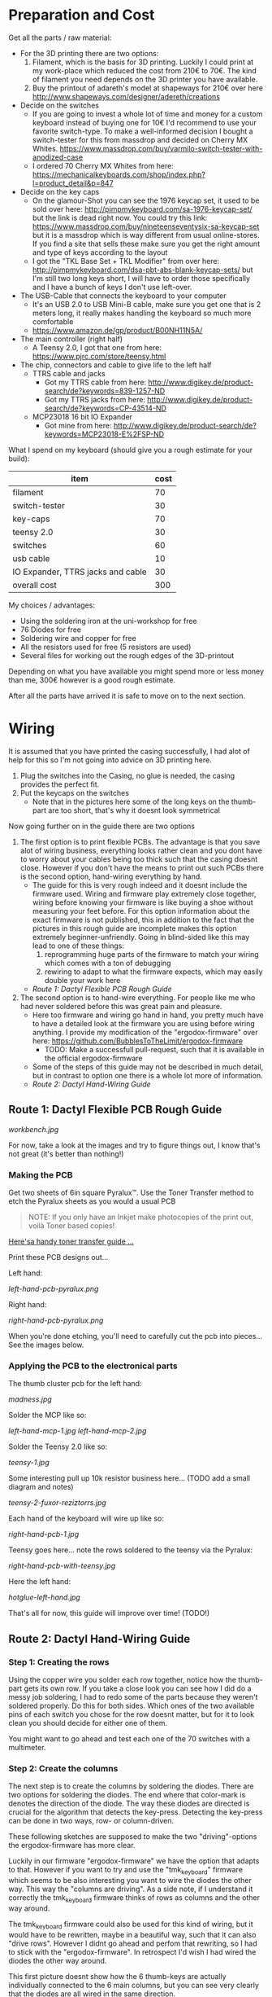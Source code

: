 * Preparation and Cost
  Get all the parts / raw material:
  - For the 3D printing there are two options:
    1. Filament, which is the basis for 3D printing. Luckily I could print at my work-place
       which reduced the cost from 210€ to 70€. The kind of filament you need depends on the 3D
       printer you have available.
    2. Buy the printout of adareth's model at shapeways for 210€ over here
       http://www.shapeways.com/designer/adereth/creations
  - Decide on the switches
    - If you are going to invest a whole lot of time and money for a custom keyboard instead of
      buying one for 10€ I'd recommend to use your favorite switch-type. To make a
      well-informed decision I bought a switch-tester for this from massdrop and decided on
      Cherry MX Whites. https://www.massdrop.com/buy/varmilo-switch-tester-with-anodized-case
    - I ordered 70 Cherry MX Whites from here:
      https://mechanicalkeyboards.com/shop/index.php?l=product_detail&p=847
  - Decide on the key caps
    - On the glamour-Shot you can see the 1976 keycap set, it used to be sold over here:
      http://pimpmykeyboard.com/sa-1976-keycap-set/ but the link is dead right now. You could
      try this link: https://www.massdrop.com/buy/nineteenseventysix-sa-keycap-set but it is a
      massdrop which is way different from usual online-stores. If you find a site that sells
      these make sure you get the right amount and type of keys according to the layout
    - I got the "TKL Base Set + TKL Modifier" from over here:
      http://pimpmykeyboard.com/dsa-pbt-abs-blank-keycap-sets/ but I'm still two long keys
      short, I will have to order those specifically and I have a bunch of keys I don't use
      left-over.
  - The USB-Cable that connects the keyboard to your computer
    - It's an USB 2.0 to USB Mini-B cable, make sure you get one that is 2 meters long, it
      really makes handling the keyboard so much more comfortable
    - https://www.amazon.de/gp/product/B00NH11N5A/
  - The main controller (right half)
    - A Teensy 2.0, I got that one from here: https://www.pjrc.com/store/teensy.html
  - The chip, connectors and cable to give life to the left half
    - TTRS cable and jacks
      - Got my TTRS cable from here: http://www.digikey.de/product-search/de?keywords=839-1257-ND
      - Got my TTRS jacks from here: http://www.digikey.de/product-search/de?keywords=CP-43514-ND
    - MCP23018 16 bit IO Expander
      - Got mine from here: http://www.digikey.de/product-search/de?keywords=MCP23018-E%2FSP-ND

  What I spend on my keyboard (should give you a rough estimate for your build):
  | item                              | cost |
  |-----------------------------------+------|
  | filament                          |   70 |
  | switch-tester                     |   30 |
  | key-caps                          |   70 |
  | teensy 2.0                        |   30 |
  | switches                          |   60 |
  | usb cable                         |   10 |
  | IO Expander, TTRS jacks and cable |   30 |
  |-----------------------------------+------|
  | overall cost                      |  300 |
  #+TBLFM: @9$2=vsum(@2$2..@8$2)

  My choices / advantages:
  - Using the soldering iron at the uni-workshop for free
  - 76 Diodes for free
  - Soldering wire and copper for free
  - All the resistors used for free (5 resistors are used)
  - Several files for working out the rough edges of the 3D-printout

  Depending on what you have available you might spend more or less money than me, 300€ however
  is a good rough estimate.

  After all the parts have arrived it is safe to move on to the next section.

* Wiring
  It is assumed that you have printed the casing successfully, I had alot of help for this so I'm
  not going into advice on 3D printing here.

  1) Plug the switches into the Casing, no glue is needed, the casing provides the perfect fit.
  2) Put the keycaps on the switches
     - Note that in the pictures here some of the long keys on the thumb-part are too short,
       that's why it doesnt look symmetrical

  [[file:application-of-switches-and-caps.jpg]]

  Now going further on in the guide there are two options
  1. The first option is to print flexible PCBs. The advantage is that you save alot of wiring
     business, everything looks rather clean and you dont have to worry about your cables being too
     thick such that the casing doesnt close. However if you don't have the means to print out such
     PCBs there is the second option, hand-wiring everything by hand.
     - The guide for this is very rough indeed and it doesnt include the firmware used. Wiring and
       firmware play extremely close together, wiring before knowing your firmware is like buying a
       shoe without measuring your feet before. For this option information about the exact
       firmware is not published, this in addition to the fact that the pictures in this rough
       guide are incomplete makes this option extremely beginner-unfriendly. Going in blind-sided
       like this may lead to one of these things:
       1. reprogramming huge parts of the firmware to match your wiring which comes with a ton of
          debugging
       2. rewiring to adapt to what the firmware expects, which may easily double your work here
     - [[Route 1: Dactyl Flexible PCB Rough Guide]]
  2. The second option is to hand-wire everything. For people like me who had never soldered before
     this was great pain and pleasure.
     - Here too firmware and wiring go hand in hand, you pretty much have to have a detailed look
       at the firmware you are using before wiring anything. I provide my modification of the
       "ergodox-firmware" over here: https://github.com/BubblesToTheLimit/ergodox-firmware
       - TODO: Make a successfull pull-request, such that it is available in the official
         ergodox-firmware
     - Some of the steps of this guide may not be described in much detail, but in contrast to
       option one there is a whole lot more of information.
     - [[Route 2: Dactyl Hand-Wiring Guide]]

** Route 1: Dactyl Flexible PCB Rough Guide
   [[workbench.jpg]]

   For now, take a look at the images and try to figure things out, I know that's not great (it's
   better than nothing!)

*** Making the PCB
    Get two sheets of 6in square Pyralux™. Use the Toner Transfer method to etch the Pyralux sheets as
    you would a usual PCB

    #+BEGIN_QUOTE
    NOTE: If you only have an Inkjet make photocopies of the print out,
    voilà Toner based copies!
    #+END_QUOTE

    [[http://www.instructables.com/id/Toner-transfer-no-soak-high-quality-double-sided/][Here'sa handy toner transfer guide ...]]

    Print these PCB designs out...

    Left hand:

    [[left-hand-pcb-pyralux.png]]

    Right hand:

    [[right-hand-pcb-pyralux.png]]

    When you're done etching, you'll need to carefully cut the pcb into pieces... See the images
    below.

*** Applying the PCB to the electronical parts
    The thumb cluster pcb for the left hand:

    [[madness.jpg]]

    Solder the MCP like so:

    [[left-hand-mcp-1.jpg]]
    [[left-hand-mcp-2.jpg]]

    Solder the Teensy 2.0 like so:

    [[teensy-1.jpg]]

    Some interesting pull up 10k resistor business here... (TODO add a small diagram and notes)

    [[teensy-2-fuxor-reziztorrs.jpg]]

    Each hand of the keyboard will wire up like so:

    [[right-hand-pcb-1.jpg]]

    Teensy goes here... note the rows soldered to the teensy via the Pyralux:

    [[right-hand-pcb-with-teensy.jpg]]

    Here the left hand:

    [[hotglue-left-hand.jpg]]

    That's all for now, this guide will improve over time! (TODO!)
** Route 2: Dactyl Hand-Wiring Guide
*** Step 1: Creating the rows
    Using the copper wire you solder each row together, notice how the thumb-part gets its own
    row. If you take a close look you can see how I did do a messy job soldering, I had to redo
    some of the parts because they weren't soldered properly. Do this for both sides. Which ones
    of the two available pins of each switch you chose for the row doesnt matter, but for it to
    look clean you should decide for either one of them.

    [[file:wiring_create_rows.jpg]]

    [[file:wiring-create-rows-both-sides.jpg]]

    You might want to go ahead and test each one of the 70 switches with a multimeter.

    [[file:wiring-create-rows-testing.jpg]]

*** Step 2: Create the columns
    The next step is to create the columns by soldering the diodes. There are two options for
    soldering the diodes. The end where that color-mark is denotes the direction of the diode. The
    way these diodes are directed is crucial for the algorithm that detects the
    key-press. Detecting the key-press can be done in two ways, row- or column-driven.

    These following sketches are supposed to make the two "driving"-options the ergodox-firmware
    has more clear.

    [[file:diode-diagram-drive-columns.png]]

    [[file:diode-diagram-drive-rows.png]]

    Luckily in our firmware "ergodox-firmware" we have the option that adapts to that. However if
    you want to try and use the "tmk_keyboard" firmware which seems to be also interesting you
    want to wire the diodes the other way. This way the "columns are driving". As a side note, if
    I understand it correctly the tmk_keyboard firmware thinks of rows as columns and the other
    way around.

    The tmk_keyboard firmware could also be used for this kind of wiring, but it would have to be
    rewritten, maybe in a beautiful way, such that it can also "drive rows". However I didnt go
    ahead and perfom that rewriting, so I had to stick with the "ergodox-firmware". In retrospect
    I'd wish I had wired the diodes the other way around.

    This first picture doesnt show how the 6 thumb-keys are actually individually connected to the 6
    main columns, but you can see very clearly that the diodes are all wired in the same direction.

    [[file:wiring-create-columns-left.jpg]]

    This second picture shows how the 6 thumb-keys are actually connected to the 6 main columns.

    [[file:wiring-create-columns-right.jpg]]

    How Thumb-keys are wired again depends on the firmware, the following picture shows the wiring
    of the thumb keys more clearly and also the part in the code that reflects this wiring
    (ergodox-firmware/src/keyboard/dactyl/matrix.h).

    [[file:thumb-key-wiring.jpg]]

*** Put the Teensy and the MCP in place
    This next step is to wire the Teensy 2.0 and the MCP 23018 in place.
    Everything necessary for that really is the following circuit diagram

    [[file:circuit-diagram.png]]

    Things to note here:
    - The columns for the MCP go from 0 to 6, the columns for the Teensy go from 7 to D (counting
      in hexadecimal) which makes great sence, since the MCP is left to the Teensy and we read from
      left to right.
    - When debugging this and using the ergodox-firmware, both sides have to be wired completely
      and actually with the TTRS connected, dont expect the keyboard to work before that. The reason being is how
      the ergodox-firmware stops completely if either the Teensy or the MCP weren't initiated
      properly.
    - In the circuit-diagram the columns on the left side (MCP side) actually go from GPA5 to INTA
      (TODO: Update the circuit diagram and get rid of this point)
    - The LEDs are handy for debugging, definately go ahead and connect those. When the keyboard
      starts successfully two of the LEDs light up shortly.
    - From the Teensy over to the MCP go exactly 4 connections. The blue, the red and the two green
      ones. This is done using the TTRS jacks and cable.
    - Yes, the connection from B4 to VCC doesnt seem to make any sense, but the B4 port actually
      gets used directly in the ergodox-firmware, so just connect those connections that make no
      sense on first sight and either dont question it or find out why this is necessary by going
      through the firmware in great detail.

    This is how the trrs jacks are wired:

    [[file:trrs-jack.jpg]]

    After you are done you might have the following result:

    [[file:rows-and-columns-connected-to-chips.jpg]]

    How the TRRS jacks are wired for both sides:
